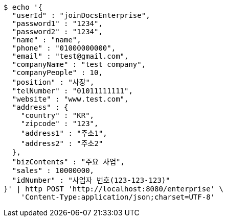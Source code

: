 [source,bash]
----
$ echo '{
  "userId" : "joinDocsEnterprise",
  "password1" : "1234",
  "password2" : "1234",
  "name" : "name",
  "phone" : "01000000000",
  "email" : "test@gmail.com",
  "companyName" : "test company",
  "companyPeople" : 10,
  "position" : "사장",
  "telNumber" : "01011111111",
  "website" : "www.test.com",
  "address" : {
    "country" : "KR",
    "zipcode" : "123",
    "address1" : "주소1",
    "address2" : "주소2"
  },
  "bizContents" : "주요 사업",
  "sales" : 10000000,
  "idNumber" : "사업자 번호(123-123-123)"
}' | http POST 'http://localhost:8080/enterprise' \
    'Content-Type:application/json;charset=UTF-8'
----